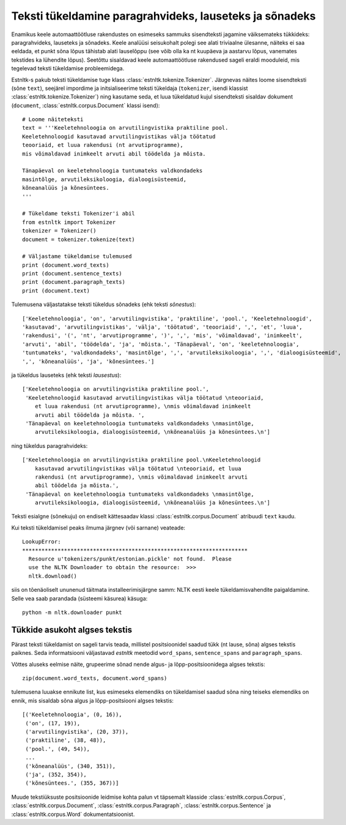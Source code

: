 ==========================================================
Teksti tükeldamine paragrahvideks, lauseteks ja sõnadeks
==========================================================

Enamikus keele automaattöötluse rakendustes on esimeseks sammuks sisendteksti jagamine väiksemateks tükkideks: paragrahvideks, lauseteks ja sõnadeks. Keele analüüsi seisukohalt polegi see alati triviaalne ülesanne, näiteks ei saa eeldada, et punkt sõna lõpus tähistab alati lauselõppu (see võib olla ka nt kuupäeva ja aastarvu lõpus, vanemates tekstides ka lühendite lõpus). Seetõttu sisaldavad keele automaattöötluse rakendused sageli eraldi mooduleid, mis tegelevad teksti tükeldamise probleemidega.

Estnltk-s pakub teksti tükeldamise tuge klass :class:`estnltk.tokenize.Tokenizer`. Järgnevas näites loome sisendteksti (sõne ``text``), seejärel impordime ja initsialiseerime teksti tükeldaja (``tokenizer``, isendi klassist :class:`estnltk.tokenize.Tokenizer`) ning kasutame seda, et luua tükeldatud kujul sisendteksti sisaldav dokument (``document``, :class:`estnltk.corpus.Document` klassi isend)::

    # Loome näiteteksti
    text = '''Keeletehnoloogia on arvutilingvistika praktiline pool.
    Keeletehnoloogid kasutavad arvutilingvistikas välja töötatud 
    teooriaid, et luua rakendusi (nt arvutiprogramme), 
    mis võimaldavad inimkeelt arvuti abil töödelda ja mõista. 

    Tänapäeval on keeletehnoloogia tuntumateks valdkondadeks 
    masintõlge, arvutileksikoloogia, dialoogisüsteemid, 
    kõneanalüüs ja kõnesüntees.
    '''

    # Tükeldame teksti Tokenizer'i abil
    from estnltk import Tokenizer
    tokenizer = Tokenizer()
    document = tokenizer.tokenize(text)

    # Väljastame tükeldamise tulemused
    print (document.word_texts)
    print (document.sentence_texts)
    print (document.paragraph_texts)
    print (document.text)

    
Tulemusena väljastatakse teksti tükeldus sõnadeks (ehk teksti *sõnestus*)::

    ['Keeletehnoloogia', 'on', 'arvutilingvistika', 'praktiline', 'pool.', 'Keeletehnoloogid', 
    'kasutavad', 'arvutilingvistikas', 'välja', 'töötatud', 'teooriaid', ',', 'et', 'luua', 
    'rakendusi', '(', 'nt', 'arvutiprogramme', ')', ',', 'mis', 'võimaldavad', 'inimkeelt', 
    'arvuti', 'abil', 'töödelda', 'ja', 'mõista.', 'Tänapäeval', 'on', 'keeletehnoloogia', 
    'tuntumateks', 'valdkondadeks', 'masintõlge', ',', 'arvutileksikoloogia', ',', 'dialoogisüsteemid', 
    ',', 'kõneanalüüs', 'ja', 'kõnesüntees.']
    
ja tükeldus lauseteks (ehk teksti *lausestus*)::

    ['Keeletehnoloogia on arvutilingvistika praktiline pool.', 
     'Keeletehnoloogid kasutavad arvutilingvistikas välja töötatud \nteooriaid, 
        et luua rakendusi (nt arvutiprogramme), \nmis võimaldavad inimkeelt 
        arvuti abil töödelda ja mõista. ', 
     'Tänapäeval on keeletehnoloogia tuntumateks valdkondadeks \nmasintõlge, 
        arvutileksikoloogia, dialoogisüsteemid, \nkõneanalüüs ja kõnesüntees.\n']

ning tükeldus paragrahvideks::

    ['Keeletehnoloogia on arvutilingvistika praktiline pool.\nKeeletehnoloogid 
        kasutavad arvutilingvistikas välja töötatud \nteooriaid, et luua 
        rakendusi (nt arvutiprogramme), \nmis võimaldavad inimkeelt arvuti 
        abil töödelda ja mõista.',
     'Tänapäeval on keeletehnoloogia tuntumateks valdkondadeks \nmasintõlge, 
        arvutileksikoloogia, dialoogisüsteemid, \nkõneanalüüs ja kõnesüntees.\n']

Teksti esialgne (sõnekuju) on endiselt kättesaadav klassi :class:`estnltk.corpus.Document` atribuudi ``text`` kaudu.

Kui teksti tükeldamisel peaks ilmuma järgnev (või sarnane) veateade::

    LookupError: 
    **********************************************************************
      Resource u'tokenizers/punkt/estonian.pickle' not found.  Please
      use the NLTK Downloader to obtain the resource:  >>>
      nltk.download()

siis on tõenäoliselt ununenud täitmata installeerimisjärgne samm: NLTK eesti keele tükeldamisvahendite paigaldamine. Selle vea saab parandada (süsteemi käsurea) käsuga::

    python -m nltk.downloader punkt


Tükkide asukoht algses tekstis
---------------------------------------

Pärast teksti tükeldamist on sageli tarvis teada, millistel positsioonidel saadud tükk (nt lause, sõna) algses tekstis paiknes.
Seda informatsiooni väljastavad `estnltk` meetodid ``word_spans``, ``sentence_spans`` and ``paragraph_spans``.

Võttes aluseks eelmise näite, grupeerime sõnad nende algus- ja lõpp-positsioonidega algses tekstis::

    zip(document.word_texts, document.word_spans)

tulemusena luuakse ennikute list, kus esimeseks elemendiks on tükeldamisel saadud sõna ning teiseks elemendiks on ennik, mis sisaldab sõna algus ja lõpp-positsiooni algses tekstis::

    [('Keeletehnoloogia', (0, 16)),
     ('on', (17, 19)),
     ('arvutilingvistika', (20, 37)),
     ('praktiline', (38, 48)),
     ('pool.', (49, 54)),
     ...
     ('kõneanalüüs', (340, 351)),
     ('ja', (352, 354)),
     ('kõnesüntees.', (355, 367))]

Muude tekstiüksuste positsioonide leidmise kohta palun vt täpsemalt klasside :class:`estnltk.corpus.Corpus`, :class:`estnltk.corpus.Document`, :class:`estnltk.corpus.Paragraph`, :class:`estnltk.corpus.Sentence` ja :class:`estnltk.corpus.Word` dokumentatsioonist.
